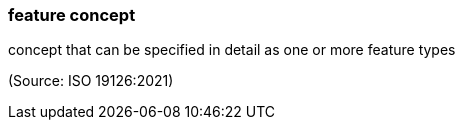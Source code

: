 === feature concept

concept that can be specified in detail as one or more feature types

(Source: ISO 19126:2021)


